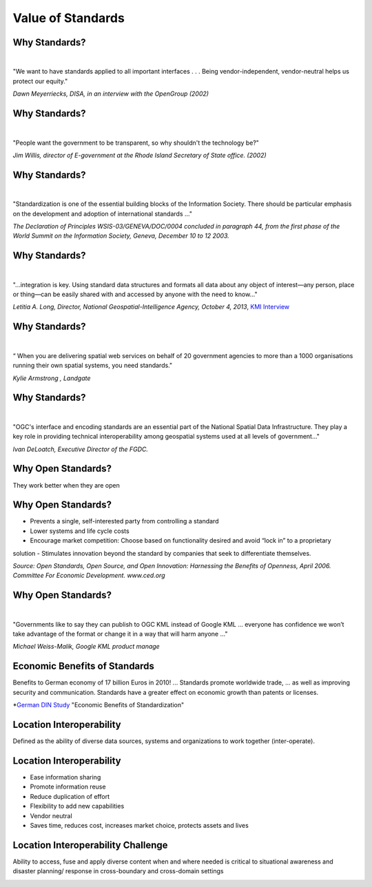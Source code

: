 Value of Standards
==================


Why Standards?
--------------
|
.. class:: big

   "We want to have standards applied to all important interfaces . . . Being vendor-independent, vendor-neutral helps us protect our equity."
   
*Dawn Meyerriecks, DISA, in an interview with the OpenGroup (2002)*

Why Standards?
--------------
|
.. class:: big
   
   "People want the government to be transparent, so why shouldn't the technology be?" 
   
*Jim Willis, director of E-government at the Rhode Island Secretary of State office. (2002)*


Why Standards?
--------------
|
.. class:: big

   "Standardization is one of the essential building blocks of the Information Society. There should be particular emphasis on the development and adoption of international standards ..."
   
*The Declaration of Principles WSIS-03/GENEVA/DOC/0004 concluded in paragraph 44, from the first phase of the World Summit on the Information Society, Geneva, December 10 to 12 2003.* 


Why Standards?
--------------
|
.. class:: big

   "...integration is key. Using standard data structures and formats all data about any object of interest—any person, place or thing—can be easily shared with and accessed by anyone with the need to know..."

*Letitia A. Long, Director,  National Geospatial-Intelligence Agency, October 4, 2013*,
`KMI Interview <http://www.kmimediagroup.com/geospatial-intelligence-forum/5066-q-a-letitia-a-long>`_


Why Standards?
--------------
|
.. class:: big

   “ When you are delivering spatial web services on behalf of 20 government agencies to more than a 1000 organisations running their own spatial systems, you need standards." 

*Kylie Armstrong , Landgate*


Why Standards?
--------------
|
.. class:: big

   "OGC's interface and encoding standards are an essential part of the National Spatial Data Infrastructure. They play a key role in providing technical interoperability among geospatial systems used at all levels of government..."

*Ivan DeLoatch, Executive Director of the FGDC.*




Why Open Standards?
-------------------
They work better when they are open

.. image:: ../img/parachute.jpg
      :height: 700
      :width: 1200  

Why Open Standards?
-------------------


- Prevents a single, self-interested party from controlling a standard
- Lower systems and life cycle costs
- Encourage market competition: Choose based on functionality desired and avoid “lock in” to a proprietary solution
- Stimulates innovation beyond the standard by companies that seek to differentiate themselves.

*Source: Open Standards, Open Source, and Open Innovation: Harnessing the Benefits of Openness, April 2006. Committee For Economic Development. www.ced.org*

Why Open Standards?
-------------------
|
.. class:: big

   "Governments like to say they can publish to OGC KML instead of Google KML ... everyone has confidence we won’t take advantage of the format or change it in a way that will harm anyone ..."

*Michael Weiss-Malik, Google KML product manage*




Economic Benefits of Standards
------------------------------
.. class:: big
   
   Benefits to German economy of 17 billion Euros in 2010! ...    Standards promote worldwide trade, ... as well as improving security and communication. Standards have a greater effect on economic growth than patents or licenses.
   

*`German DIN Study <http://www.din.de/sixcms_upload/media/2896/DIN_GNN_2011_engl_akt_neu.pdf>`_ "Economic Benefits of Standardization" 
    



Location Interoperability
-------------------------

.. class:: big
   
   Defined as the ability of diverse data sources, systems and organizations to work together (inter-operate).

Location Interoperability
-------------------------

- Ease information sharing
- Promote information reuse
- Reduce duplication of effort
- Flexibility to add new capabilities
- Vendor neutral
- Saves time, reduces cost, increases market choice, protects assets and lives

Location Interoperability Challenge
-----------------------------------
Ability to access, fuse and apply diverse content when and where needed is critical to situational awareness and disaster planning/ response in cross-boundary and cross-domain settings

.. image:: ../img/issues.jpg
      :height: 600
      :width: 1200  
      :align: right




